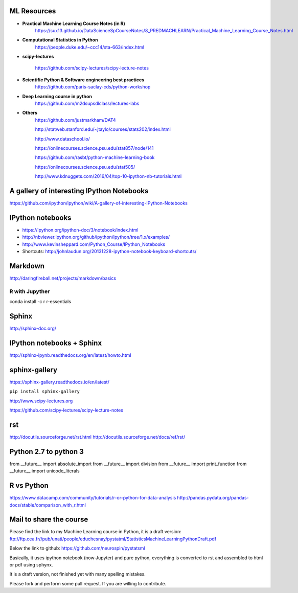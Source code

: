 
ML Resources
------------

- **Practical Machine Learning Course Notes (in R)**
    https://sux13.github.io/DataScienceSpCourseNotes/8_PREDMACHLEARN/Practical_Machine_Learning_Course_Notes.html

- **Computational Statistics in Python**
    https://people.duke.edu/~ccc14/sta-663/index.html

- **scipy-lectures**

    https://github.com/scipy-lectures/scipy-lecture-notes

- **Scientific Python & Software engineering best practices**
    https://github.com/paris-saclay-cds/python-workshop

- **Deep Learning course in python**
    https://github.com/m2dsupsdlclass/lectures-labs

- **Others**
    https://github.com/justmarkham/DAT4

    http://statweb.stanford.edu/~jtaylo/courses/stats202/index.html

    http://www.dataschool.io/

    https://onlinecourses.science.psu.edu/stat857/node/141

    https://github.com/rasbt/python-machine-learning-book

    https://onlinecourses.science.psu.edu/stat505/

    http://www.kdnuggets.com/2016/04/top-10-ipython-nb-tutorials.html


A gallery of interesting IPython Notebooks
------------------------------------------

https://github.com/ipython/ipython/wiki/A-gallery-of-interesting-IPython-Notebooks

IPython notebooks
-----------------

- https://ipython.org/ipython-doc/3/notebook/index.html

- http://nbviewer.ipython.org/github/ipython/ipython/tree/1.x/examples/

- http://www.kevinsheppard.com/Python_Course/IPython_Notebooks

- Shortcuts: http://johnlaudun.org/20131228-ipython-notebook-keyboard-shortcuts/

Markdown
--------
http://daringfireball.net/projects/markdown/basics

R with Jupyther
~~~~~~~~~~~~~~~

conda install -c r r-essentials

Sphinx
------

http://sphinx-doc.org/

IPython notebooks + Sphinx
--------------------------

http://sphinx-ipynb.readthedocs.org/en/latest/howto.html

sphinx-gallery
--------------

https://sphinx-gallery.readthedocs.io/en/latest/

``pip install sphinx-gallery``

http://www.scipy-lectures.org

https://github.com/scipy-lectures/scipy-lecture-notes

rst
---

http://docutils.sourceforge.net/rst.html
http://docutils.sourceforge.net/docs/ref/rst/


Python 2.7 to python 3
----------------------

from __future__ import absolute_import
from __future__ import division
from __future__ import print_function
from __future__ import unicode_literals


R vs Python
-----------

https://www.datacamp.com/community/tutorials/r-or-python-for-data-analysis
http://pandas.pydata.org/pandas-docs/stable/comparison_with_r.html

Mail to share the course
------------------------

Please find the link to my Machine Learning course in Python, it is a draft version:
ftp://ftp.cea.fr//pub/unati/people/educhesnay/pystatml/StatisticsMachineLearningPythonDraft.pdf

Below the link to github:
https://github.com/neurospin/pystatsml

Basically, it uses ipython notebook (now Jupyter)  and pure python, everything is converted to rst and assembled to html or pdf using sphynx.

It is a draft version, not finished yet with many spelling mistakes.

Please fork and perform some pull request. If you are willing to contribute.



